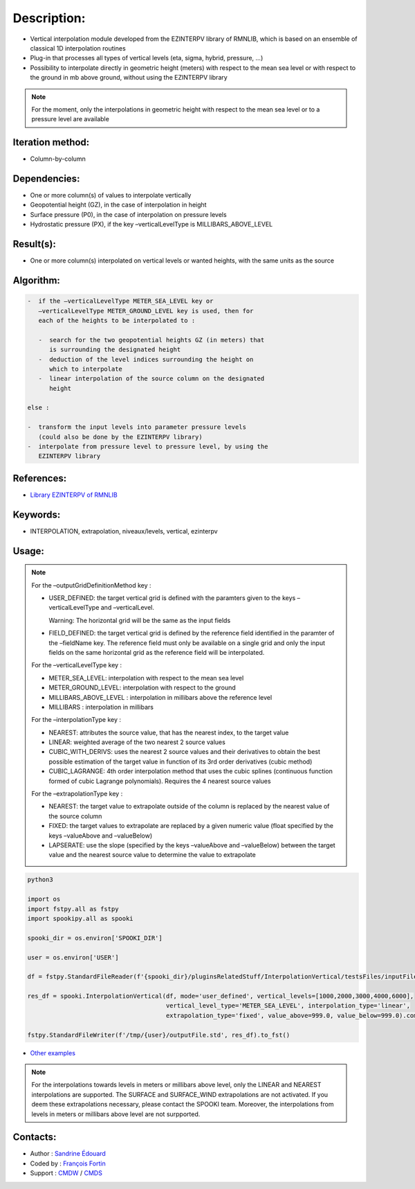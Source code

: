 Description:
============

-  Vertical interpolation module developed from the EZINTERPV library of RMNLIB, which is based on an ensemble of classical 1D interpolation routines
-  Plug-in that processes all types of vertical levels (eta, sigma, hybrid, pressure, ...)
-  Possibility to interpolate directly in geometric height (meters) with respect to the mean sea level or with respect to the ground in mb above ground, without using the EZINTERPV library

.. note::
   
   For the moment, only the interpolations in geometric height with respect to the mean sea level or to a pressure level are available

Iteration method:
~~~~~~~~~~~~~~~~~

-  Column-by-column

Dependencies:
~~~~~~~~~~~~~

-  One or more column(s) of values to interpolate vertically
-  Geopotential height (GZ), in the case of interpolation in height
-  Surface pressure (P0), in the case of interpolation on pressure levels
-  Hydrostatic pressure (PX), if the key –verticalLevelType is MILLIBARS_ABOVE_LEVEL

Result(s):
~~~~~~~~~~

-  One or more column(s) interpolated on vertical levels or wanted heights, with the same units as the source

Algorithm:
~~~~~~~~~~

.. code-block:: text
   
   -  if the –verticalLevelType METER_SEA_LEVEL key or
      –verticalLevelType METER_GROUND_LEVEL key is used, then for
      each of the heights to be interpolated to :

      -  search for the two geopotential heights GZ (in meters) that
         is surrounding the designated height
      -  deduction of the level indices surrounding the height on
         which to interpolate
      -  linear interpolation of the source column on the designated
         height

   else :

   -  transform the input levels into parameter pressure levels
      (could also be done by the EZINTERPV library)
   -  interpolate from pressure level to pressure level, by using the
      EZINTERPV library

References:
~~~~~~~~~~~

-  `Library EZINTERPV of RMNLIB <https://wiki.cmc.ec.gc.ca/wiki/RPN-SI/RpnLibrairies/RMNLIB/INTERP1D/Ez_interpv_f90>`__

Keywords:
~~~~~~~~~

-  INTERPOLATION, extrapolation, niveaux/levels, vertical, ezinterpv

Usage:
~~~~~~

.. note::

   For the –outputGridDefinitionMethod key :

   -  USER_DEFINED: the target vertical grid is defined with the
      paramters given to the keys –verticalLevelType and
      –verticalLevel. 

      Warning: The horizontal grid will be the same as the input fields

   -  FIELD_DEFINED: the target vertical grid is defined by the
      reference field identified in the paramter of the –fieldName
      key. The reference field must only be available on a single
      grid and only the input fields on the same horizontal grid as
      the reference field will be interpolated.

   For the –verticalLevelType key :

   -  METER_SEA_LEVEL: interpolation with respect to the mean sea level
   -  METER_GROUND_LEVEL: interpolation with respect to the ground
   -  MILLIBARS_ABOVE_LEVEL : interpolation in millibars above the reference level
   -  MILLIBARS : interpolation in millibars

   For the –interpolationType key :

   -  NEAREST: attributes the source value, that has the nearest index, to the target value
   -  LINEAR: weighted average of the two nearest 2 source values
   -  CUBIC_WITH_DERIVS: uses the nearest 2 source values and their
      derivatives to obtain the best possible estimation of the
      target value in function of its 3rd order derivatives (cubic
      method)
   -  CUBIC_LAGRANGE: 4th order interpolation method that uses the
      cubic splines (continuous function formed of cubic Lagrange
      polynomials). Requires the 4 nearest source values

   For the –extrapolationType key :

   -  NEAREST: the target value to extrapolate outside of the column
      is replaced by the nearest value of the source column
   -  FIXED: the target values to extrapolate are replaced by a given
      numeric value (float specified by the keys –valueAbove and
      –valueBelow)
   -  LAPSERATE: use the slope (specified by the keys –valueAbove and
      –valueBelow) between the target value and the nearest source
      value to determine the value to extrapolate



.. code:: python

    python3
    
    import os
    import fstpy.all as fstpy
    import spookipy.all as spooki

    spooki_dir = os.environ['SPOOKI_DIR']

    user = os.environ['USER']

    df = fstpy.StandardFileReader(f'{spooki_dir}/pluginsRelatedStuff/InterpolationVertical/testsFiles/inputFile.std').to_pandas()

    res_df = spooki.InterpolationVertical(df, mode='user_defined', vertical_levels=[1000,2000,3000,4000,6000], 
                                          vertical_level_type='METER_SEA_LEVEL', interpolation_type='linear', 
                                          extrapolation_type='fixed', value_above=999.0, value_below=999.0).compute()

    fstpy.StandardFileWriter(f'/tmp/{user}/outputFile.std', res_df).to_fst()

-  `Other examples <https://wiki.cmc.ec.gc.ca/wiki/Spooki/en/Documentation/Examples#Example_of_vertical_interpolation>`__


.. note::

   For the interpolations towards levels in meters or millibars
   above level, only the LINEAR and NEAREST interpolations are
   supported. The SURFACE and SURFACE_WIND extrapolations are not
   activated. If you deem these extrapolations necessary, please
   contact the SPOOKI team. Moreover, the interpolations from
   levels in meters or millibars above level are not surpported.

Contacts:
~~~~~~~~~

-  Author : `Sandrine Édouard <https://wiki.cmc.ec.gc.ca/wiki/User:Edouards>`__
-  Coded by : `François Fortin <https://wiki.cmc.ec.gc.ca/wiki/User:Fortinf>`__
-  Support : `CMDW <https://wiki.cmc.ec.gc.ca/wiki/CMDW>`__ / `CMDS <https://wiki.cmc.ec.gc.ca/wiki/CMDS>`__

